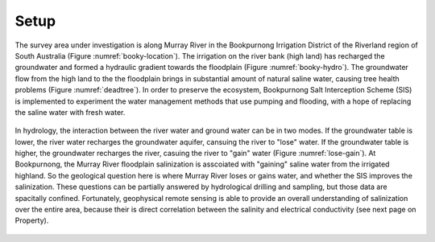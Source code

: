 .. _bookpurnong_setp:

Setup
=====

The survey area under investigation is along Murray River in the Bookpurnong Irrigation District of the Riverland region of South Australia (Figure :numref:`booky-location`). The irrigation on the river bank (high land) has recharged the groundwater and formed a hydraulic gradient towards the floodplain (Figure :numref:`booky-hydro`). The groundwater flow from the high land to the the floodplain brings in substantial amount of natural saline water, causing tree health problems (Figure :numref:`deadtree`). In order to preserve the ecosystem, Bookpurnong Salt Interception Scheme (SIS) is implemented to experiment the water management methods that use pumping and flooding, with a hope of replacing the saline water with fresh water. 


.. figure:: images/booky-location.jpg
    :align: center
    :scale: 30% 
    :figwidth: 40%
    :name: booky-location


.. figure:: images/booky-hydro.jpg
    :align: center
    :scale: 30% 
    :name: booky-hydro
    

.. figure:: images/booky-deadtree.jpg
    :align: center
    :scale: 30% 
    :name: deadtree




In hydrology, the interaction between the river water and ground water can be in two modes. If the groundwater table is lower, the river water recharges the groundwater aquifer, cansuing the river to "lose" water. If the groundwater table is higher, the groundwater recharges the river, casuing the river to "gain" water (Figure :numref:`lose-gain`). At Bookpurnong, the Murray River floodplain salinization is asscoiated with "gaining" saline water from the irrigated highland. So the geological question here is where Murray River loses or gains water, and whether the SIS improves the salinization. These questions can be partially answered by hydrological drilling and sampling, but those data are spacitally confined. Fortunately, geophysical remote sensing is able to provide an overall understanding of salinization over the entire area, because their is direct correlation between the salinity and electrical conductivity (see next page on Property). 


.. figure:: images/booky-losegain.jpg
    :align: center
    :scale: 80% 
    :figwidth: 70%
    :name: lose-gain




